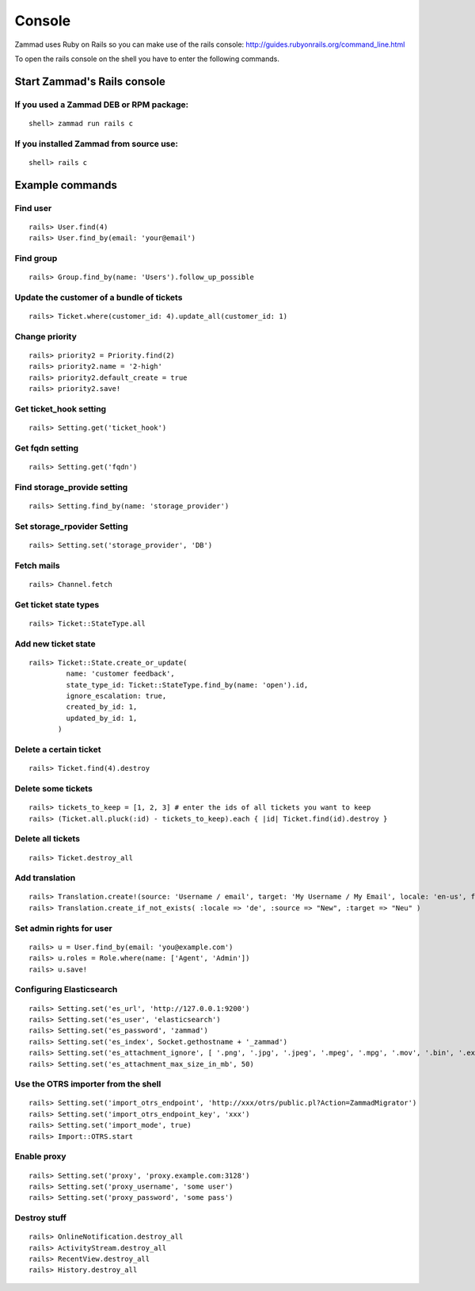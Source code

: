 Console
*******

Zammad uses Ruby on Rails so you can make use of the rails console: http://guides.rubyonrails.org/command_line.html


To open the rails console on the shell you have to enter the following commands.

Start Zammad's Rails console
============================

If you used a Zammad DEB or RPM package:
----------------------------------------

::

 shell> zammad run rails c

If you installed Zammad from source use:
----------------------------------------

::

 shell> rails c


Example commands
================

Find user
---------

::

 rails> User.find(4)
 rails> User.find_by(email: 'your@email')


Find group
----------

::

 rails> Group.find_by(name: 'Users').follow_up_possible


Update the customer of a bundle of tickets
------------------------------------------

::

 rails> Ticket.where(customer_id: 4).update_all(customer_id: 1)


Change priority
---------------

::

 rails> priority2 = Priority.find(2)
 rails> priority2.name = '2-high'
 rails> priority2.default_create = true
 rails> priority2.save!


Get ticket_hook setting
-----------------------

::

 rails> Setting.get('ticket_hook')


Get fqdn setting
----------------

::

 rails> Setting.get('fqdn')


Find storage_provide setting
----------------------------

::

 rails> Setting.find_by(name: 'storage_provider')


Set storage_rpovider Setting
----------------------------

::

 rails> Setting.set('storage_provider', 'DB')


Fetch mails
-----------

::

 rails> Channel.fetch


Get ticket state types
----------------------

::

 rails> Ticket::StateType.all


Add new ticket state
--------------------

::

 rails> Ticket::State.create_or_update(
          name: 'customer feedback',
          state_type_id: Ticket::StateType.find_by(name: 'open').id,
          ignore_escalation: true,
          created_by_id: 1,
          updated_by_id: 1,
        )


Delete a certain ticket
-----------------------

::

 rails> Ticket.find(4).destroy

Delete some tickets
------------------

::

 rails> tickets_to_keep = [1, 2, 3] # enter the ids of all tickets you want to keep
 rails> (Ticket.all.pluck(:id) - tickets_to_keep).each { |id| Ticket.find(id).destroy }


Delete all tickets
------------------

::

 rails> Ticket.destroy_all


Add translation
---------------

::

 rails> Translation.create!(source: 'Username / email', target: 'My Username / My Email', locale: 'en-us', format: 'string', created_by_id: 1, updated_by_id: 1)
 rails> Translation.create_if_not_exists( :locale => 'de', :source => "New", :target => "Neu" )


Set admin rights for user
-------------------------

::

 rails> u = User.find_by(email: 'you@example.com')
 rails> u.roles = Role.where(name: ['Agent', 'Admin'])
 rails> u.save!


Configuring Elasticsearch
-------------------------

::

 rails> Setting.set('es_url', 'http://127.0.0.1:9200')
 rails> Setting.set('es_user', 'elasticsearch')
 rails> Setting.set('es_password', 'zammad')
 rails> Setting.set('es_index', Socket.gethostname + '_zammad')
 rails> Setting.set('es_attachment_ignore', [ '.png', '.jpg', '.jpeg', '.mpeg', '.mpg', '.mov', '.bin', '.exe', '.box', '.mbox' ] )
 rails> Setting.set('es_attachment_max_size_in_mb', 50)


Use the OTRS importer from the shell
------------------------------------

::

 rails> Setting.set('import_otrs_endpoint', 'http://xxx/otrs/public.pl?Action=ZammadMigrator')
 rails> Setting.set('import_otrs_endpoint_key', 'xxx')
 rails> Setting.set('import_mode', true)
 rails> Import::OTRS.start


Enable proxy
------------

::

 rails> Setting.set('proxy', 'proxy.example.com:3128')
 rails> Setting.set('proxy_username', 'some user')
 rails> Setting.set('proxy_password', 'some pass')


Destroy stuff
-------------

::

 rails> OnlineNotification.destroy_all
 rails> ActivityStream.destroy_all
 rails> RecentView.destroy_all
 rails> History.destroy_all
